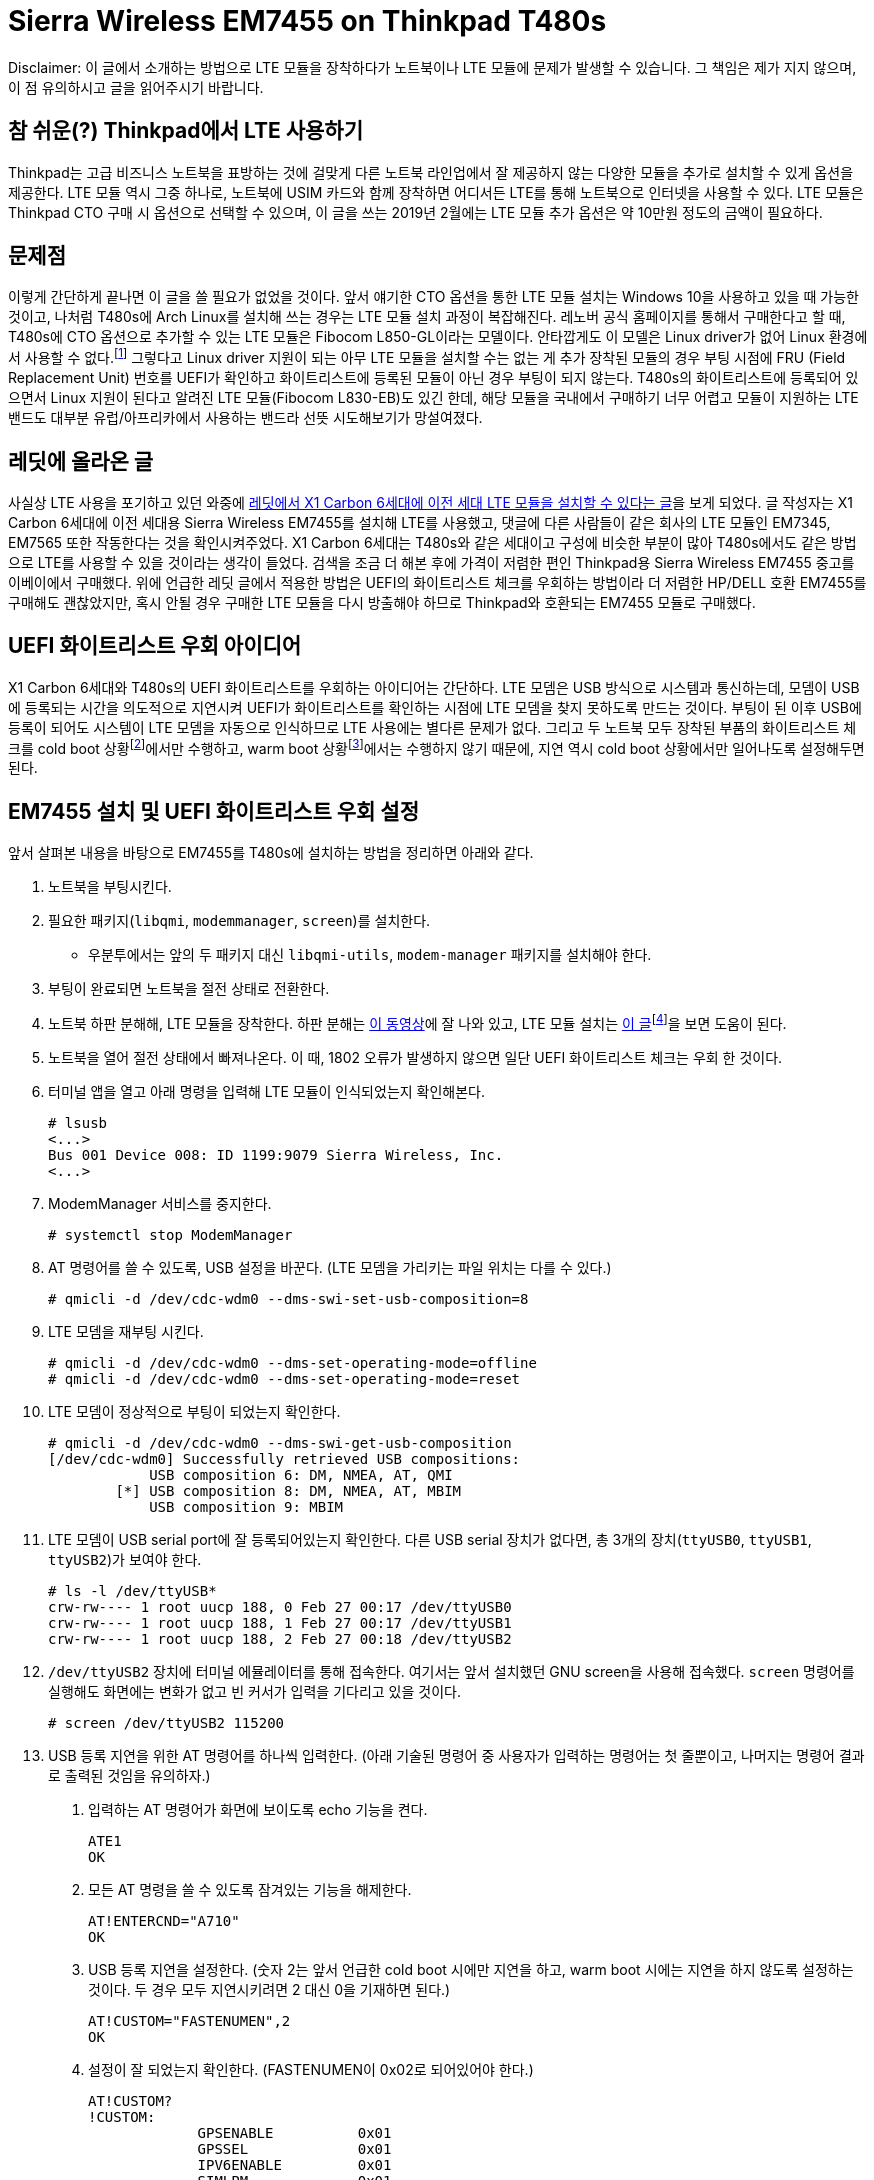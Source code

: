= Sierra Wireless EM7455 on Thinkpad T480s
:page-lang: ko
:page-layout: writing
:page-date: 2019-02-28 00:00:00 +0900
:page-summary: Thinkpad T480s + Arch Linux 조합에서 LTE를 사용하기 위한 고군분투기

[.disclaimer]
Disclaimer: 이 글에서 소개하는 방법으로 LTE 모듈을 장착하다가 노트북이나 LTE 모듈에 문제가 발생할 수 있습니다.
그 책임은 제가 지지 않으며, 이 점 유의하시고 글을 읽어주시기 바랍니다.

== 참 쉬운(?) Thinkpad에서 LTE 사용하기
Thinkpad는 고급 비즈니스 노트북을 표방하는 것에 걸맞게 다른 노트북 라인업에서 잘 제공하지 않는 다양한 모듈을 추가로 설치할 수 있게 옵션을 제공한다.
LTE 모듈 역시 그중 하나로, 노트북에 USIM 카드와 함께 장착하면 어디서든 LTE를 통해 노트북으로 인터넷을 사용할 수 있다.
LTE 모듈은 Thinkpad CTO 구매 시 옵션으로 선택할 수 있으며, 이 글을 쓰는 2019년 2월에는 LTE 모듈 추가 옵션은 약 10만원 정도의 금액이 필요하다.

== 문제점
이렇게 간단하게 끝나면 이 글을 쓸 필요가 없었을 것이다.
앞서 얘기한 CTO 옵션을 통한 LTE 모듈 설치는 Windows 10을 사용하고 있을 때 가능한 것이고, 나처럼 T480s에 Arch Linux를 설치해 쓰는 경우는 LTE 모듈 설치 과정이 복잡해진다.
레노버 공식 홈페이지를 통해서 구매한다고 할 때, T480s에 CTO 옵션으로 추가할 수 있는 LTE 모듈은 Fibocom L850-GL이라는 모델이다.
안타깝게도 이 모델은 Linux driver가 없어 Linux 환경에서 사용할 수 없다.footnote:[(2022-08-01 추가) Linux 5.18 부터는 드라이버가 커널에 내장되었다.]
그렇다고 Linux driver 지원이 되는 아무 LTE 모듈을 설치할 수는 없는 게 추가 장착된 모듈의 경우 부팅 시점에 FRU (Field Replacement Unit) 번호를 UEFI가 확인하고 화이트리스트에 등록된 모듈이 아닌 경우 부팅이 되지 않는다.
T480s의 화이트리스트에 등록되어 있으면서 Linux 지원이 된다고 알려진 LTE 모듈(Fibocom L830-EB)도 있긴 한데, 해당 모듈을 국내에서 구매하기 너무 어렵고 모듈이 지원하는 LTE 밴드도 대부분 유럽/아프리카에서 사용하는 밴드라 선뜻 시도해보기가 망설여졌다.

== 레딧에 올라온 글
사실상 LTE 사용을 포기하고 있던 와중에 link:https://www.reddit.com/r/thinkpad/comments/a3yd2j/sierra_wireless_em7455_seems_working_with_my/[레딧에서 X1 Carbon 6세대에 이전 세대 LTE 모듈을 설치할 수 있다는 글]을 보게 되었다.
글 작성자는 X1 Carbon 6세대에 이전 세대용 Sierra Wireless EM7455를 설치해 LTE를 사용했고, 댓글에 다른 사람들이 같은 회사의 LTE 모듈인 EM7345, EM7565 또한 작동한다는 것을 확인시켜주었다.
X1 Carbon 6세대는 T480s와 같은 세대이고 구성에 비슷한 부분이 많아 T480s에서도 같은 방법으로 LTE를 사용할 수 있을 것이라는 생각이 들었다.
검색을 조금 더 해본 후에 가격이 저렴한 편인 Thinkpad용 Sierra Wireless EM7455 중고를 이베이에서 구매했다.
위에 언급한 레딧 글에서 적용한 방법은 UEFI의 화이트리스트 체크를 우회하는 방법이라 더 저렴한 HP/DELL 호환 EM7455를 구매해도 괜찮았지만, 혹시 안될 경우 구매한 LTE 모듈을 다시 방출해야 하므로 Thinkpad와 호환되는 EM7455 모듈로 구매했다.

== UEFI 화이트리스트 우회 아이디어
X1 Carbon 6세대와 T480s의 UEFI 화이트리스트를 우회하는 아이디어는 간단하다.
LTE 모뎀은 USB 방식으로 시스템과 통신하는데, 모뎀이 USB에 등록되는 시간을 의도적으로 지연시켜 UEFI가 화이트리스트를 확인하는 시점에 LTE 모뎀을 찾지 못하도록 만드는 것이다.
부팅이 된 이후 USB에 등록이 되어도 시스템이 LTE 모뎀을 자동으로 인식하므로 LTE 사용에는 별다른 문제가 없다.
그리고 두 노트북 모두 장착된 부품의 화이트리스트 체크를 cold boot 상황footnote:[컴퓨터가 꺼져있는 상황에서 부팅이 진행되는 경우를 말한다.]에서만 수행하고, warm boot 상황footnote:[cold boot와는 반대로 컴퓨터가 완전히 꺼져있지 않은 상태(sleep mode, hibernate)에서 부팅이 진행되는 경우를 말한다.]에서는 수행하지 않기 때문에, 지연 역시 cold boot 상황에서만 일어나도록 설정해두면 된다.

== EM7455 설치 및 UEFI 화이트리스트 우회 설정
앞서 살펴본 내용을 바탕으로 EM7455를 T480s에 설치하는 방법을 정리하면 아래와 같다.

1. 노트북을 부팅시킨다.
2. 필요한 패키지(`libqmi`, `modemmanager`, `screen`)를 설치한다.
  * 우분투에서는 앞의 두 패키지 대신 `libqmi-utils`, `modem-manager` 패키지를 설치해야 한다.
3. 부팅이 완료되면 노트북을 절전 상태로 전환한다.
4. 노트북 하판 분해해, LTE 모듈을 장착한다. 하판 분해는 link:https://www.youtube.com/watch?v=UHBuyu_Dy3k[이 동영상]에 잘 나와 있고, LTE 모듈 설치는 link:https://ruinses.tistory.com/1354[이 글]footnote:[링크된 글은 이전 세대 모델인 T470s에 LTE 모듈을 설치하는 글이지만, LTE 모듈 설치 과정은 큰 차이가 없고, 무엇보다 EM7455는 이전 세대용 LTE 모듈이라 동일하게 설치가 가능하다.]을 보면 도움이 된다.
5. 노트북을 열어 절전 상태에서 빠져나온다.
   이 때, 1802 오류가 발생하지 않으면 일단 UEFI 화이트리스트 체크는 우회 한 것이다.
6. 터미널 앱을 열고 아래 명령을 입력해 LTE 모듈이 인식되었는지 확인해본다.
+
[source,shell]
----
# lsusb
<...>
Bus 001 Device 008: ID 1199:9079 Sierra Wireless, Inc. 
<...>
----
7. ModemManager 서비스를 중지한다.
+
[source,shell]
----
# systemctl stop ModemManager
----
8. AT 명령어를 쓸 수 있도록, USB 설정을 바꾼다. (LTE 모뎀을 가리키는 파일 위치는 다를 수 있다.)
+
[source,shell]
----
# qmicli -d /dev/cdc-wdm0 --dms-swi-set-usb-composition=8
----
9. LTE 모뎀을 재부팅 시킨다.
+
[source,shell]
----
# qmicli -d /dev/cdc-wdm0 --dms-set-operating-mode=offline
# qmicli -d /dev/cdc-wdm0 --dms-set-operating-mode=reset
----
10. LTE 모뎀이 정상적으로 부팅이 되었는지 확인한다.
+
[source,shell]
----
# qmicli -d /dev/cdc-wdm0 --dms-swi-get-usb-composition
[/dev/cdc-wdm0] Successfully retrieved USB compositions:
            USB composition 6: DM, NMEA, AT, QMI
        [*] USB composition 8: DM, NMEA, AT, MBIM
            USB composition 9: MBIM
----
11. LTE 모뎀이 USB serial port에 잘 등록되어있는지 확인한다.
    다른 USB serial 장치가 없다면, 총 3개의 장치(`ttyUSB0`, `ttyUSB1`, `ttyUSB2`)가 보여야 한다.
+
[source,shell]
----
# ls -l /dev/ttyUSB*
crw-rw---- 1 root uucp 188, 0 Feb 27 00:17 /dev/ttyUSB0
crw-rw---- 1 root uucp 188, 1 Feb 27 00:17 /dev/ttyUSB1
crw-rw---- 1 root uucp 188, 2 Feb 27 00:18 /dev/ttyUSB2
----
12. `/dev/ttyUSB2` 장치에 터미널 에뮬레이터를 통해 접속한다.
    여기서는 앞서 설치했던 GNU screen을 사용해 접속했다.
    `screen` 명령어를 실행해도 화면에는 변화가 없고 빈 커서가 입력을 기다리고 있을 것이다.
+
[source,shell]
----
# screen /dev/ttyUSB2 115200
----
13. USB 등록 지연을 위한 AT 명령어를 하나씩 입력한다. (아래 기술된 명령어 중 사용자가 입력하는 명령어는 첫 줄뿐이고, 나머지는 명령어 결과로 출력된 것임을 유의하자.)
  a. 입력하는 AT 명령어가 화면에 보이도록 echo 기능을 켠다.
+
[source,shell]
----
ATE1
OK
----
  b. 모든 AT 명령을 쓸 수 있도록 잠겨있는 기능을 해제한다.
+
[source,shell]
----
AT!ENTERCND="A710"
OK
----
  c. USB 등록 지연을 설정한다. (숫자 2는 앞서 언급한 cold boot 시에만 지연을 하고, warm boot 시에는 지연을 하지 않도록 설정하는 것이다. 두 경우 모두 지연시키려면 2 대신 0을 기재하면 된다.)
+
[source,shell]
----
AT!CUSTOM="FASTENUMEN",2
OK
----
  d. 설정이 잘 되었는지 확인한다. (FASTENUMEN이 0x02로 되어있어야 한다.)
+
[source,shell]
----
AT!CUSTOM?
!CUSTOM: 
             GPSENABLE          0x01
             GPSSEL             0x01
             IPV6ENABLE         0x01
             SIMLPM             0x01
             FASTENUMEN         0x02
             SINGLEAPNSWITCH    0x01


OK
----
  e. USB 등록 지연을 활성화하면 UEFI 펌웨어가 LTE 모듈의 존재를 모르게 되고 무선 장비 목록에서도 빠져있어 가끔 LTE 모듈이 비행기 모드로 전환되는 버그가 있다.
     이를 방지하기 위해 M.2 슬롯의 `W_DISABLE` 핀을 무시하는 옵션을 설정한다.
+
[source,shell]
----
AT!PCOFFEN=2
OK
----
  f. 설정이 잘 되었는지 확인한다.
+
[source,shell]
----
AT!PCOFFEN?
2

OK
----
  g. 모뎀을 재부팅 한다.
+
[source,shell]
----
AT!RESET
OK
----
14. 모뎀 재부팅 명령을 날리고, 30초에서 1분 정도 기다리면 터미널 연결이 끊어진다.
    이후, 노트북 재부팅을 하며 UEFI 오류 없이 부팅이 잘 되는지 확인한다.

== LTE 개통 및 인터넷 설정
LTE 모듈이 설치가 완료되어 인식하는 데 문제가 없으면, 통신사에서 LTE 유심을 개통 받아 끼우면 LTE를 사용할 수 있다.
우리나라도 요즘은 단말기 자급제가 시행 되어 IMEI 없이도 유심 단독 개통이 가능하다.
이론적으로는 그런데 실제로 유심 단독 개통을 시도하면 난색을 보이는 경우가 많아, 기기 IMEI를 들고 가는 것이 편하다.
기기 IMEI는 LTE 모듈에 기재되어 있기도 하지만, 터미널 명령어나 ModemManager GUI에서도 확인할 수 있다.
여기서는 터미널 명령어로 IMEI를 확인하는 방법을 소개한다.

1. 터미널을 열고 아래 명령을 입력해 먼저 시스템에 설치된 LTE 모듈의 번호가 몇번인지 확인한다.
   `Modem` 키워드 뒤에 오는 숫자가 LTE 모듈의 번호이다. (여기서는 0번)
+
[source,shell]
----
$ mmcli -L
    /org/freedesktop/ModemManager1/Modem/0 [Sierra Wireless, <...> 
----
2. LTE 모듈의 정보를 출력해 IMEI를 확인한다.
   IMEI는 `equipment id` 항목 옆에 있는 15자리 숫자이다.
+
[source,shell]
----
$ mmcli -m 0
<...>
  Hardware |         manufacturer: Sierra Wireless, Incorporated
           |                model: Sierra Wireless EM7455 Qualcomm <...>
           |             revision: SWI9X30C_02.24.03.00
           |         h/w revision: EM7455
           |            supported: gsm-umts, lte
           |              current: gsm-umts, lte
           |         equipment id: xxxxxxxxxxxxxxxxxxxx
<...>
----

이렇게 알아낸 IMEI를 가지고 SKT 지점에 방문해 데이터 함께쓰기 USIM을 발급받았다.
USIM을 설치한 뒤, APN을 바르게 설정해주면 LTE 네트워크에 연결할 수 있다.
SKT의 경우 발급 받은 USIM이 지원하는 디바이스에 따라 APN 설정을 다르게 해야하는데, 노트북의 경우 `lte-internet.sktelecom.com` 으로 설정해주면 잘 작동했다. 

.SKT LTE에 연결된 모습
image::/assets/sierra-wireless-em7455-on-thinkpad-t480s-01.png[alt=SKT LTE에 연결된 모습,width=500px]

== LTE 사용 테스트
LTE에 연결한 후, speedtest.net 사이트를 통해 업로드/다운로드 속도 측정을 수행해봤다.
다운로드의 경우 약 25Mbps, 업로드의 경우 약 18Mbps의 속도가 나왔다.
같은 장소에서 스마트폰으로 측정한 속도보다 다소 느리지만, 주로 쓰는 용도에 큰 불편함이 없어서 일단은 이대로 사용하기로 했다.

.speedtest.net 테스트 결과
image::/assets/sierra-wireless-em7455-on-thinkpad-t480s-02.png[alt=speedtest.net 테스트 결과. 다운로드 약 25Mbps, 업로드 약 18Mbps의 속도를 보여준다.]

속도 테스트 이외에 회사 VPN이나 동영상 시청 등 일반적인 노트북을 사용하는 용도로 장시간 테스트를 해보았는데, 별다른 문제 없이 LTE를 사용할 수 있었다.
다만, 모회선의 데이터가 넉넉한 편은 아니라, 며칠 사용해 본 뒤 모회선의 요금제를 적당히 조절 할 예정이다.
